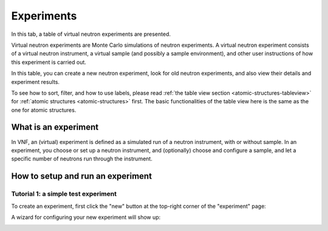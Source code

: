 .. _exps-tab:

Experiments
===========

In this tab, a table of virtual neutron experiments are presented.

Virtual neutron experiments are Monte Carlo simulations of neutron
experiments.
A virtual neutron experiment consists of a virtual neutron instrument,
a virtual sample (and possibly a sample environment), and other
user instructions of how this experiment is carried out.

In this table, you can create a new neutron experiment, look for
old neutron experiments, and also view their details and 
experiment results.

.. image:: shots/experiments/table-top.png
   :width: 720px


To see how to sort, filter, and how to use labels, please read
:ref:`the table view section <atomic-structures-tableview>` for 
:ref:`atomic structures <atomic-structures>` first. The basic 
functionalities of the table view here is the same as the one
for atomic structures.


What is an experiment
---------------------
In VNF, an (virtual) experiment is defined as a simulated
run of a neutron instrument, with or without sample.
In an experiment, you choose or set up a neutron instrument,
and (optionally) choose and configure a sample,
and let a specific number of neutrons run through the instrument.

How to setup and run an experiment
----------------------------------

Tutorial 1: a simple test experiment
""""""""""""""""""""""""""""""""""""

To create an experiment, first click the "new" button at the
top-right corner of the "experiment" page:

.. image:: shots/experiments/experiment-list-new-button.png
   :width: 700px


A wizard for configuring your new experiment will show up:

.. image:: shots/experiments/experiment-wizard-overview.png
   :width: 700px
